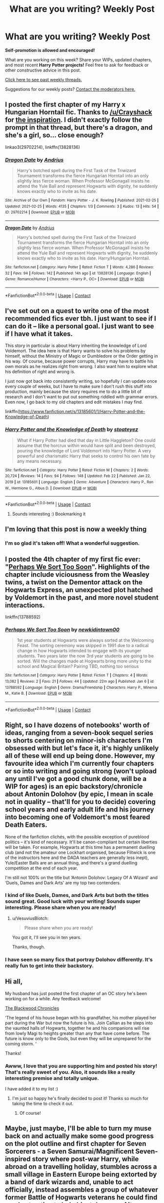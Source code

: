 #+TITLE: What are you writing? Weekly Post

* What are you writing? Weekly Post
:PROPERTIES:
:Author: the-phony-pony
:Score: 32
:DateUnix: 1614171613.0
:DateShort: 2021-Feb-24
:FlairText: Discussion
:END:
*Self-promotion is allowed and encouraged!*

What are you working on this week? Share your WIPs, updated chapters, and most recent *Harry Potter projects!* Feel free to ask for feedback or other constructive advice in this post.

[[https://www.reddit.com/r/HPfanfiction/search?q=flair%3AWeekly+Discussion&restrict_sr=on&sort=new&t=all][Click here to see past weekly threads.]]

Suggestions for our weekly posts? [[https://www.reddit.com/message/compose?to=%2Fr%2FHPfanfiction&subject=Weekly+Thread][Contact the moderators here.]]


** I posted the first chapter of my Harry x Hungarian Horntail fic. Thanks to [[/u/Crayshack]] for [[https://www.reddit.com/r/HPfanfiction/comments/lf8jqd/the_notso_imaginary_girlfriend/gmlj2i2/][the inspiration]]. I didn't exactly follow the prompt in that thread, but there's a dragon, and she's a girl, so... close enough?

linkao3(29702214), linkffn(13828136)
:PROPERTIES:
:Author: deirox
:Score: 8
:DateUnix: 1614339193.0
:DateShort: 2021-Feb-26
:END:

*** [[https://archiveofourown.org/works/29702214][*/Dragon Date/*]] by [[https://www.archiveofourown.org/users/Andrius/pseuds/Andrius][/Andrius/]]

#+begin_quote
  Harry's botched spell during the First Task of the Triwizard Tournament transforms the fierce Hungarian Horntail into an only slightly less fierce woman. When Professor McGonagall insists he attend the Yule Ball and represent Hogwarts with dignity, he suddenly knows exactly who to invite as his date.
#+end_quote

^{/Site/:} ^{Archive} ^{of} ^{Our} ^{Own} ^{*|*} ^{/Fandom/:} ^{Harry} ^{Potter} ^{-} ^{J.} ^{K.} ^{Rowling} ^{*|*} ^{/Published/:} ^{2021-02-25} ^{*|*} ^{/Updated/:} ^{2021-02-25} ^{*|*} ^{/Words/:} ^{4135} ^{*|*} ^{/Chapters/:} ^{1/3} ^{*|*} ^{/Comments/:} ^{3} ^{*|*} ^{/Kudos/:} ^{13} ^{*|*} ^{/Hits/:} ^{54} ^{*|*} ^{/ID/:} ^{29702214} ^{*|*} ^{/Download/:} ^{[[https://archiveofourown.org/downloads/29702214/Dragon%20Date.epub?updated_at=1614336861][EPUB]]} ^{or} ^{[[https://archiveofourown.org/downloads/29702214/Dragon%20Date.mobi?updated_at=1614336861][MOBI]]}

--------------

[[https://www.fanfiction.net/s/13828136/1/][*/Dragon Date/*]] by [[https://www.fanfiction.net/u/829951/Andrius][/Andrius/]]

#+begin_quote
  Harry's botched spell during the First Task of the Triwizard Tournament transforms the fierce Hungarian Horntail into an only slightly less fierce woman. When Professor McGonagall insists he attend the Yule Ball and represent Hogwarts with dignity, he suddenly knows exactly who to invite as his date. Harry/Hungarian Horntail.
#+end_quote

^{/Site/:} ^{fanfiction.net} ^{*|*} ^{/Category/:} ^{Harry} ^{Potter} ^{*|*} ^{/Rated/:} ^{Fiction} ^{T} ^{*|*} ^{/Words/:} ^{4,286} ^{*|*} ^{/Reviews/:} ^{32} ^{*|*} ^{/Favs/:} ^{94} ^{*|*} ^{/Follows/:} ^{142} ^{*|*} ^{/Published/:} ^{14h} ^{ago} ^{*|*} ^{/id/:} ^{13828136} ^{*|*} ^{/Language/:} ^{English} ^{*|*} ^{/Genre/:} ^{Romance/Humor} ^{*|*} ^{/Characters/:} ^{<Harry} ^{P.,} ^{OC>} ^{*|*} ^{/Download/:} ^{[[http://www.ff2ebook.com/old/ffn-bot/index.php?id=13828136&source=ff&filetype=epub][EPUB]]} ^{or} ^{[[http://www.ff2ebook.com/old/ffn-bot/index.php?id=13828136&source=ff&filetype=mobi][MOBI]]}

--------------

*FanfictionBot*^{2.0.0-beta} | [[https://github.com/FanfictionBot/reddit-ffn-bot/wiki/Usage][Usage]] | [[https://www.reddit.com/message/compose?to=tusing][Contact]]
:PROPERTIES:
:Author: FanfictionBot
:Score: 3
:DateUnix: 1614339214.0
:DateShort: 2021-Feb-26
:END:


** I've set out on a quest to write one of the most recommended fics ever tbh. I just want to see if I can do it -- like a personal goal. I just want to see if I have what it takes.

This story in particular is about Harry inheriting the knowledge of Lord Voldemort. The idea here is that Harry wants to solve his problems by himself, without the Ministry of Magic or Dumbledore or the Order getting in his way. Of course, because power corrupts, Harry may have to battle his own morals as he realizes right from wrong. I also want him to explore what his definition of right and wrong is.

I just now got back into consistently writing, so hopefully I can update once every couple of weeks, but I have to make sure I don't rush this stuff into production, mainly because the story requires me to do a little bit of research and I don't want to put out something riddled with grammar errors. Even now, I go back to my old chapters and edit mistakes I may find.

linkffn([[https://www.fanfiction.net/s/13185601/1/Harry-Potter-and-the-Knowledge-of-Death]])
:PROPERTIES:
:Author: Stoateyez
:Score: 6
:DateUnix: 1614188364.0
:DateShort: 2021-Feb-24
:END:

*** [[https://www.fanfiction.net/s/13185601/1/][*/Harry Potter and the Knowledge of Death/*]] by [[https://www.fanfiction.net/u/2101936/stoateyez][/stoateyez/]]

#+begin_quote
  What if Harry Potter had died that day in Little Haggleton? One could assume that the horcrux within would have split and been destroyed, pouring the knowledge of Lord Voldemort into Harry Potter. A very powerful and charismatic Harry that seeks to control his own fate by any means necessary.
#+end_quote

^{/Site/:} ^{fanfiction.net} ^{*|*} ^{/Category/:} ^{Harry} ^{Potter} ^{*|*} ^{/Rated/:} ^{Fiction} ^{M} ^{*|*} ^{/Chapters/:} ^{2} ^{*|*} ^{/Words/:} ^{20,724} ^{*|*} ^{/Reviews/:} ^{14} ^{*|*} ^{/Favs/:} ^{94} ^{*|*} ^{/Follows/:} ^{148} ^{*|*} ^{/Updated/:} ^{Feb} ^{22} ^{*|*} ^{/Published/:} ^{Jan} ^{22,} ^{2019} ^{*|*} ^{/id/:} ^{13185601} ^{*|*} ^{/Language/:} ^{English} ^{*|*} ^{/Genre/:} ^{Adventure} ^{*|*} ^{/Characters/:} ^{Harry} ^{P.,} ^{Ron} ^{W.,} ^{Hermione} ^{G.,} ^{Albus} ^{D.} ^{*|*} ^{/Download/:} ^{[[http://www.ff2ebook.com/old/ffn-bot/index.php?id=13185601&source=ff&filetype=epub][EPUB]]} ^{or} ^{[[http://www.ff2ebook.com/old/ffn-bot/index.php?id=13185601&source=ff&filetype=mobi][MOBI]]}

--------------

*FanfictionBot*^{2.0.0-beta} | [[https://github.com/FanfictionBot/reddit-ffn-bot/wiki/Usage][Usage]] | [[https://www.reddit.com/message/compose?to=tusing][Contact]]
:PROPERTIES:
:Author: FanfictionBot
:Score: 3
:DateUnix: 1614188383.0
:DateShort: 2021-Feb-24
:END:

**** Sounds interesting :) Bookmarking it
:PROPERTIES:
:Author: bisione
:Score: 1
:DateUnix: 1614345375.0
:DateShort: 2021-Feb-26
:END:


** I'm loving that this post is now a weekly thing
:PROPERTIES:
:Author: nock_out_
:Score: 6
:DateUnix: 1614194813.0
:DateShort: 2021-Feb-24
:END:

*** I'm so glad it's taken off! What a wonderful suggestion.
:PROPERTIES:
:Author: the-phony-pony
:Score: 4
:DateUnix: 1614197484.0
:DateShort: 2021-Feb-24
:END:


** I posted the 4th chapter of my first fic ever: "[[https://www.fanfiction.net/s/13788592/1/Perhaps-We-Sort-Too-Soon][Perhaps We Sort Too Soon]]". Highlights of the chapter include viciousness from the Weasley twins, a twist on the Dementor attack on the Hogwarts Express, an unexpected plot hatched by Voldemort in the past, and more novel student interactions.

linkffn(13788592)
:PROPERTIES:
:Author: A2groundhog
:Score: 4
:DateUnix: 1614280088.0
:DateShort: 2021-Feb-25
:END:

*** [[https://www.fanfiction.net/s/13788592/1/][*/Perhaps We Sort Too Soon/*]] by [[https://www.fanfiction.net/u/14109076/newkidintown00][/newkidintown00/]]

#+begin_quote
  1st year students at Hogwarts were always sorted at the Welcoming Feast. The sorting ceremony was skipped in 1991 due to a radical change in how Hogwarts intended to engage with its younger students. Two years later the now 3rd year students are going to be sorted. Will the changes made at Hogwarts bring more unity to the school and Magical Britain? Pairing TBD, nothing too serious
#+end_quote

^{/Site/:} ^{fanfiction.net} ^{*|*} ^{/Category/:} ^{Harry} ^{Potter} ^{*|*} ^{/Rated/:} ^{Fiction} ^{T} ^{*|*} ^{/Chapters/:} ^{4} ^{*|*} ^{/Words/:} ^{13,082} ^{*|*} ^{/Reviews/:} ^{2} ^{*|*} ^{/Favs/:} ^{21} ^{*|*} ^{/Follows/:} ^{44} ^{*|*} ^{/Updated/:} ^{22m} ^{ago} ^{*|*} ^{/Published/:} ^{Jan} ^{6} ^{*|*} ^{/id/:} ^{13788592} ^{*|*} ^{/Language/:} ^{English} ^{*|*} ^{/Genre/:} ^{Drama/Friendship} ^{*|*} ^{/Characters/:} ^{Harry} ^{P.,} ^{Minerva} ^{M.,} ^{Katie} ^{B.} ^{*|*} ^{/Download/:} ^{[[http://www.ff2ebook.com/old/ffn-bot/index.php?id=13788592&source=ff&filetype=epub][EPUB]]} ^{or} ^{[[http://www.ff2ebook.com/old/ffn-bot/index.php?id=13788592&source=ff&filetype=mobi][MOBI]]}

--------------

*FanfictionBot*^{2.0.0-beta} | [[https://github.com/FanfictionBot/reddit-ffn-bot/wiki/Usage][Usage]] | [[https://www.reddit.com/message/compose?to=tusing][Contact]]
:PROPERTIES:
:Author: FanfictionBot
:Score: 1
:DateUnix: 1614280108.0
:DateShort: 2021-Feb-25
:END:


** Right, so I have dozens of notebooks' worth of ideas, ranging from a seven-book sequel series to shorts centering on minor-ish characters I'm obsessed with but let's face it, it's highly unlikely all of these will end up being done. However, my favourite idea which I'm currently four chapters or so into writing and going strong (won't upload any until I've got a good chunk done, will be a WIP for ages) is an epic backstory/chronicle about Antonin Dolohov (by epic, I mean in scale not in quality -- that'll for you to decide) covering school years and early adult life and his journey into becoming one of Voldemort's most feared Death Eaters.

None of the fanfiction clichés, with the possible exception of pureblood politics -- it's kind of necessary. It'll be canon-compliant but certain liberties will be taken. For example, Hogwarts at this time has a permanent duelling club (and not the amateur one Lockhart organised, because Flitwick is one of the instructors here and the DADA teachers are generally less inept), Yule/Easter Balls are an annual thing, and there's a grand duelling competition at the end of each year.

I'm still not 100% on the title but ‘Antonin Dolohov: Legacy Of A Wizard' and ‘Duels, Dames and Dark Arts' are my top two contenders.
:PROPERTIES:
:Author: VesuviusBlotch
:Score: 6
:DateUnix: 1614172858.0
:DateShort: 2021-Feb-24
:END:

*** I kind of like Duels, Dames, and Dark Arts but both the titles sound great. Good luck with your writing! Sounds super interesting. Please share when you are ready!
:PROPERTIES:
:Author: Consistent_Squash
:Score: 4
:DateUnix: 1614178478.0
:DateShort: 2021-Feb-24
:END:

**** u/VesuviusBlotch:
#+begin_quote
  Please share when you are ready!
#+end_quote

You got it, I'll see you in ten years.

Thanks, though.
:PROPERTIES:
:Author: VesuviusBlotch
:Score: 6
:DateUnix: 1614181045.0
:DateShort: 2021-Feb-24
:END:


*** I have seen so many fics that portray Dolohov differently. It's really fun to get into their backstory.
:PROPERTIES:
:Author: the-phony-pony
:Score: 2
:DateUnix: 1614186817.0
:DateShort: 2021-Feb-24
:END:


** Hi all,

My husband has just posted the first chapter of an OC story he's been working on for a while. Any feedback welcome!

[[https://www.fanfiction.net/s/13829001/][The Blackwood Chronicles]]

‘The legend of his house began with his grandfather, his mother played her part during the War but now the future is his. Join Callian as he steps into the vaunted halls of Hogwarts, together he and his companions will rise from lowly Magi to heights greater than any that have come before. The future is know only to the Gods, but even they will be unprepared for the coming storm. ‘

Thanks!
:PROPERTIES:
:Author: rycbar-11
:Score: 3
:DateUnix: 1614428380.0
:DateShort: 2021-Feb-27
:END:

*** Awww, I love that you are supporting him and posted his story! That's really sweet of you. Also, it sounds like a really interesting premise and totally unique.

I have added it to my list :)
:PROPERTIES:
:Author: nock_out_
:Score: 2
:DateUnix: 1614480025.0
:DateShort: 2021-Feb-28
:END:

**** I'm just so happy he's finally decided to post it! Thanks so much for taking the time to check it out.
:PROPERTIES:
:Author: rycbar-11
:Score: 2
:DateUnix: 1614489567.0
:DateShort: 2021-Feb-28
:END:

***** Of course!
:PROPERTIES:
:Author: nock_out_
:Score: 2
:DateUnix: 1614491408.0
:DateShort: 2021-Feb-28
:END:


** Maybe, just maybe, I'll be able to turn my muse back on and actually make some good progress on the plot outline and first chapter for Seven Sorcerers - a Seven Samurai/Magnificent Seven-inspired story where post-war Harry, while abroad on a travelling holiday, stumbles across a small village in Eastern Europe being extorted by a band of dark wizards and, unable to act officially, instead assembles a group of whatever former Battle of Hogwarts veterans he could find on short notice to help him take care of it unofficially.
:PROPERTIES:
:Author: RumbleintheDumbles
:Score: 5
:DateUnix: 1614288626.0
:DateShort: 2021-Feb-26
:END:

*** This sounds great! I hope you can turn your muse back on!
:PROPERTIES:
:Author: Consistent_Squash
:Score: 2
:DateUnix: 1614298754.0
:DateShort: 2021-Feb-26
:END:


** Working on a crossover between HP and Cells at work set in fifth year. Currently on Chapter 6. I keep getting distracted while writing this, so I am also writing a trial scene that will happen in a later chapter.

Also because this fic is about enlarged humanoid cells, I have to think of many things from a biology perspective as well as the cells' perspectives. So I have some random questions.

How does Harry's horcrux work in relation to cell function?

How do phoenix tears heal?

How would magic work to keep Harry alive? If we assume that Harry's magic kept him alive when he was more likely to die? (I think there was a point in time where he was heavily malnourished.)
:PROPERTIES:
:Author: mysteryrouge
:Score: 3
:DateUnix: 1614393498.0
:DateShort: 2021-Feb-27
:END:

*** This sounds like such an interesting take. And based on the questions you're asking its more of a Cells At Work perspective than actual Harry Potter which is a nice change. I look forward to reading it when you publish it!
:PROPERTIES:
:Author: NitwitNobody
:Score: 2
:DateUnix: 1614498295.0
:DateShort: 2021-Feb-28
:END:


** So I finished editing A World Without Secrecy this week and put the final part up on fanfiction.net. It's a big AU that sets the stage for a Harry adventure in the same AU, so I'd love to get some feedback on the world and setting. At 20ish thousand words, it's a quick moving threeshot that follows him for Portugal to the heart of africa, and is inspired by Conrad's famous story.

The story follows a British Wizard, who is closer to a known canon character, than his name suggests in this AU. He is in the British Military during the war against Grindlewald and has been sent to check in on a wizarding commander by the name of Prewett who has stopped checking in.

Prewett was on an expedition to the source of the Nile, a magically potent place, to retrace the steps of Grindelwald and discover if it is where Grindelwald invented the particular magic he is using to devastating effect in the war: what we know as the unforgivable Imperius.

linkffn(13770425)
:PROPERTIES:
:Author: nycrolB
:Score: 3
:DateUnix: 1614383780.0
:DateShort: 2021-Feb-27
:END:

*** Not sure why it didn't work.

[[https://m.fanfiction.net/s/13770425/1/A-World-Without-Secrets]]
:PROPERTIES:
:Author: nycrolB
:Score: 1
:DateUnix: 1614403785.0
:DateShort: 2021-Feb-27
:END:


** The fic I've been working on is basically just wish-fulfillment for me because I always hated the way OOTP went down so I'm re-writing it (I plan to write 6th and 7th-year sequels as well). I added more magical theory, more Sirius, and Harry being awesome while also acknowledging that he has some problems.

linkao3([[https://archiveofourown.org/works/28637559][28637559]])
:PROPERTIES:
:Author: LunaLoveGreat33
:Score: 3
:DateUnix: 1614375236.0
:DateShort: 2021-Feb-27
:END:

*** [[https://archiveofourown.org/works/28637559][*/What We Cling To/*]] by [[https://www.archiveofourown.org/users/JellyShark/pseuds/JellyShark][/JellyShark/]]

#+begin_quote
  Harry's 4th year at Hogwarts ended in tragedy. Now, as he faces a world darkened by Voldemort's return, he must cling to those he loves more than ever. Struggling with his guilt, Harry resolves to work harder so that he can protect others from Cedric's fate. Follow a slightly sadder Harry through a different fifth year at Hogwarts as he deals with an evil pink-clad professor, a mysterious connection to Voldemort, and the very real trauma of his past.
#+end_quote

^{/Site/:} ^{Archive} ^{of} ^{Our} ^{Own} ^{*|*} ^{/Fandom/:} ^{Harry} ^{Potter} ^{-} ^{J.} ^{K.} ^{Rowling} ^{*|*} ^{/Published/:} ^{2021-01-08} ^{*|*} ^{/Updated/:} ^{2021-02-23} ^{*|*} ^{/Words/:} ^{86281} ^{*|*} ^{/Chapters/:} ^{26/?} ^{*|*} ^{/Comments/:} ^{135} ^{*|*} ^{/Kudos/:} ^{251} ^{*|*} ^{/Bookmarks/:} ^{69} ^{*|*} ^{/Hits/:} ^{4322} ^{*|*} ^{/ID/:} ^{28637559} ^{*|*} ^{/Download/:} ^{[[https://archiveofourown.org/downloads/28637559/What%20We%20Cling%20To.epub?updated_at=1614130196][EPUB]]} ^{or} ^{[[https://archiveofourown.org/downloads/28637559/What%20We%20Cling%20To.mobi?updated_at=1614130196][MOBI]]}

--------------

*FanfictionBot*^{2.0.0-beta} | [[https://github.com/FanfictionBot/reddit-ffn-bot/wiki/Usage][Usage]] | [[https://www.reddit.com/message/compose?to=tusing][Contact]]
:PROPERTIES:
:Author: FanfictionBot
:Score: 1
:DateUnix: 1614375259.0
:DateShort: 2021-Feb-27
:END:


** I keep getting random plot ideas (most for Harry/Daphne because for some reason my muse is on that ship very strongly for the moment) and one that's not going away until I write it is a post-war fic inspired by Pixar's Inside Out and more strongly the YouTube series Sander's Sides.

The main idea is Harry is an Auror and Daphne is an Unspeakable. Either they're both called in because a mysterious magical object was found in possession by people arrested by the Aurors so Dept of Mysteries were called in; or Harry gets assigned to bodyguard duty or something because of an accident with the McGuffin. Said McGuffin somehow splits people into fragments of their own personalities, Daphne got hit with it, and they have to find a way to put the different fragments of her back together again.

By fragments, I mean basically split into different versions of themselves based on a different aspects of their personality; ones I've been thinking of for Daphne being Happiness, Logic, Anger, Anxiety/Fear, Desires/Creativity (?), Deception/Selfishness, and Inner Child. Seven of them because seven is a magically powerful number.

I get the weirdest plot ideas sometimes. Possible Title: All The Kings Horses And All the King's Men (or just one or the other). I got a bit of the first chapter done, and a sequence with Astoria that would be happening in another chapter.
:PROPERTIES:
:Author: Wake_The_Dragon
:Score: 4
:DateUnix: 1614184502.0
:DateShort: 2021-Feb-24
:END:

*** that sounds really interesting and I would definitely try it if it was written.
:PROPERTIES:
:Author: NinjaFalcon412
:Score: 2
:DateUnix: 1614206777.0
:DateShort: 2021-Feb-25
:END:

**** Thank you! The concept has been persistent enough that the first chapter should be finished sooner rather than later.
:PROPERTIES:
:Author: Wake_The_Dragon
:Score: 2
:DateUnix: 1614213793.0
:DateShort: 2021-Feb-25
:END:

***** Yeah def let us know whenever you post it
:PROPERTIES:
:Author: nock_out_
:Score: 1
:DateUnix: 1614223359.0
:DateShort: 2021-Feb-25
:END:


** I've been working on a fic for a while, but I've made minimal progress because I'm not sure what the main plot is going to be and I don't really want to write scenes with no end goal in mind.

The things I do know I want to include are:

- The main character will be a metamorphmagus fem!Harry

- Fem!Harry's grandparents will be Dorea and Charlus

- Fem!Harry will be raised by Dorea's sister Cassiopeia. Fem!Harry grows up as Miranda Black, considers Cassiopeia to be her mother and Cynthia Potter (her original name) to be a separate person/her alter ego. Cassiopeia renamed her Miranda Black in order to protect her from death eaters.

- Cassiopeia used to be a blood puriest until she got to know Lily (who in this AU is her niece-in-law) and realized that muggleborns can be quite talented mages (she still is not fond of muggles, however)

- Cassiopeia has also come to the realization that the Black's obsession with blood purity has drastically decreased the number of people in the Black family very few members are not dead, disinherited, or in azkaban. As a result Cassiopeia, Andromeda, and Narcissa are all pushing the remaining Black family (particularly the new generation) to be better people.

- Bellatrix in this AU will have never married and will have turned against Voldemort after she learns that Regulus is dead she thinks he was killed by Voldemort for trying to leave the death eaters (like what Sirius thinks happened in canon.) After the war she is sort of pressured/forced to go to therapy for years before eventually teaching dueling at Hogwarts.

As you can see, I have a lot of ideas for this fic, but I don't want to really write more than a few scenes until I have an over arching plot and outline, both of which are giving me trouble.
:PROPERTIES:
:Author: TheCowofAllTime
:Score: 3
:DateUnix: 1614310169.0
:DateShort: 2021-Feb-26
:END:

*** It depends which way you want to go. You already have a solid foundation, you know who your characters are and you know what changes their minds. At this point, you need to work on the exact character of fem! Harry and his guardian. If you want Harry to be similar to the canon, you just need to highlight some things that are decidedly masculine and totally belong to his character as a boy. Then you have to figure out what kind of relationship Cassiopeia and Miranda will have. From what I read you can see that they will be friendly and loving each other. I think it would be a good idea to decide whether Cynthia will be raised in the traditions of the Black family or completely differently.

If its character is completely different from that of Canon! Harry, you have to substitute the events that caused it. Example: Harry, in the books, shrinks at anything reminiscent of murder and deeply hates everything that Voldemort and his followers represent. If you want here that Cynthia wasn't above the murder, and Tom even admired a little for creating such an association, you need to find the point where she started to think so. This could be her guardian's overheard conversation with someone else, a discussion at school, or just a conversation with a cousin / friend.

The plot ... it depends where you want to lead the story. This could be the story of Tomarry where Voldemort sees Miranda's potential and she is inspired by her teacher / political enemy or whatever you want it to be. It might as well be a novel, not about the relationship of the two, but about Cynthia's life, her adventures, suffering, making friends and rising to the heights.

It can also be something completely different, let your imagination absorb you and guide you. Spend some free time thinking about it, and you have a pretty good story as long as it's well written.
:PROPERTIES:
:Author: kosondroom
:Score: 3
:DateUnix: 1614451829.0
:DateShort: 2021-Feb-27
:END:


*** Sounds interesting, good luck with writing it. Ideas for the plot I'd just say maybe focus more on the characters themselves as that seems what the idea is more suited to and sort of see how you can make the plot run from there.
:PROPERTIES:
:Author: GreenGoblin121
:Score: 2
:DateUnix: 1614385569.0
:DateShort: 2021-Feb-27
:END:


** I'm writing a chosen one Hermione fic

[[https://archiveofourown.org/works/29213253/chapters/71728695][Forgotten, but not gone]]

And there's my death eater Andromeda fic, where she's the spy instead of Snape. There's a duel scene on the chapter I'm writing and I'm stuck on it.

link:[[https://archiveofourown.org/works/28853364/chapters/70775709][Redemption]]
:PROPERTIES:
:Author: ZealousidealGap9478
:Score: 3
:DateUnix: 1614226947.0
:DateShort: 2021-Feb-25
:END:

*** Why are you stuck?
:PROPERTIES:
:Author: watchesbirdies
:Score: 1
:DateUnix: 1614279533.0
:DateShort: 2021-Feb-25
:END:


** Still working on book 4 of my female Slytherin Harry series. It seems like it's been forever but it's really only been two months. I'm at 120k and 15 chapters in, with 10 more chapters to go.

I'm not sure how I feel about the longer chapters. I was writing 5-6k chapters (for books 1-3) and they seemed reasonable, but this book has been 8-9k chapters which feel a bit unwieldy. It's definitely too late to change them for this book, but I'm not sure how I'm going to do book 5 yet.

Here's the first one in the series if anyone is interested:

Linkao3(Swiftly Falling Snow)
:PROPERTIES:
:Author: Welfycat
:Score: 3
:DateUnix: 1614205091.0
:DateShort: 2021-Feb-25
:END:

*** You wrote 120k in two months? That is crazy! I'm impressed.

Also, your story series sounds really interesting. I'm going to bookmark it.
:PROPERTIES:
:Author: nock_out_
:Score: 3
:DateUnix: 1614209070.0
:DateShort: 2021-Feb-25
:END:

**** Thank you!

I outline an entire story before I write, so I don't have to pause to figure out the plot. I was trained on doing NaNoWriMo for years so writing at least 50k a month is pretty natural to me now. I take breaks between stories though.

I hope you enjoy my series!
:PROPERTIES:
:Author: Welfycat
:Score: 5
:DateUnix: 1614209511.0
:DateShort: 2021-Feb-25
:END:

***** You are very dedicated! I may have just AO3 stalked you a bit and realized, too, that you've got a TON of fics finished. Well done. You've got a lot of really interesting ideas, too. I'm looking forward to reading your HP series.

Oh, hey, I did NaNoWriMo back in the day! It was so much fun. You're right. When you look at it that way, 50k per month . . . 120k isn't too much more, but still, damn.
:PROPERTIES:
:Author: nock_out_
:Score: 3
:DateUnix: 1614210360.0
:DateShort: 2021-Feb-25
:END:

****** Thank you so much!

NaNo is a lot of fun, I think it's very good training for getting words down on paper and getting that first draft out.
:PROPERTIES:
:Author: Welfycat
:Score: 3
:DateUnix: 1614216302.0
:DateShort: 2021-Feb-25
:END:

******* Oh, it so is. I need to get back into it. I haven't participated since like . . . oh god . . . 2012?
:PROPERTIES:
:Author: nock_out_
:Score: 3
:DateUnix: 1614218272.0
:DateShort: 2021-Feb-25
:END:


*** [[https://archiveofourown.org/works/25917352][*/Swiftly Falling Snow/*]] by [[https://www.archiveofourown.org/users/Welfycat/pseuds/Welfycat][/Welfycat/]]

#+begin_quote
  When Rachel Snow - the Girl-Who-Lived - is sorted into Slytherin House her life changes for the better. She makes a friend, and then another, and slowly gets used to the idea of magic. One small problem. She hasn't spoken in three years and waving her wand around does nothing. Her Head of House, Professor Snape, seems determined that she will speak again and learn to cast magic. Rachel isn't so sure, but she's willing to try.
#+end_quote

^{/Site/:} ^{Archive} ^{of} ^{Our} ^{Own} ^{*|*} ^{/Fandom/:} ^{Harry} ^{Potter} ^{-} ^{J.} ^{K.} ^{Rowling} ^{*|*} ^{/Published/:} ^{2020-08-15} ^{*|*} ^{/Completed/:} ^{2020-11-21} ^{*|*} ^{/Words/:} ^{81067} ^{*|*} ^{/Chapters/:} ^{15/15} ^{*|*} ^{/Comments/:} ^{194} ^{*|*} ^{/Kudos/:} ^{532} ^{*|*} ^{/Bookmarks/:} ^{111} ^{*|*} ^{/Hits/:} ^{13987} ^{*|*} ^{/ID/:} ^{25917352} ^{*|*} ^{/Download/:} ^{[[https://archiveofourown.org/downloads/25917352/Swiftly%20Falling%20Snow.epub?updated_at=1612233421][EPUB]]} ^{or} ^{[[https://archiveofourown.org/downloads/25917352/Swiftly%20Falling%20Snow.mobi?updated_at=1612233421][MOBI]]}

--------------

*FanfictionBot*^{2.0.0-beta} | [[https://github.com/FanfictionBot/reddit-ffn-bot/wiki/Usage][Usage]] | [[https://www.reddit.com/message/compose?to=tusing][Contact]]
:PROPERTIES:
:Author: FanfictionBot
:Score: 1
:DateUnix: 1614205109.0
:DateShort: 2021-Feb-25
:END:


** I'm finishing the final edits on the next chapter for my longfic.

Second year Fem!Harry gains the memories of Harry Potter just as he walks to his death in Deathly Hallows. Knowing that she's a Horcrux and sure that she is going to die, Mary Jane Potter tries to change the future to protect her friends. Features a Dumbledore with questionable motives. No bashing. No harems. No politics. Rated M for violence and strong language. Link is just for the first (completed) arc of the series.

[[https://archiveofourown.org/works/14324199/chapters/33053172]]
:PROPERTIES:
:Author: MaryJane87
:Score: 3
:DateUnix: 1614183213.0
:DateShort: 2021-Feb-24
:END:


** I just published my second chapter, I've been working on it for weeks (with my co-author) and decided it chapter was ready to publish!

[[https://www.quotev.com/story/13545787/Purpose][Purpose]]

A story about a girl who can change fate, and change the story.
:PROPERTIES:
:Author: BLINK_3427
:Score: 2
:DateUnix: 1614361983.0
:DateShort: 2021-Feb-26
:END:


** Hello,

I just published Chapter 7 of my story, 'The Purpose of Wings.' I'm currently editing Chapter 8 and I'm very excited to get it out. It was one of the first chapters I wrote all the way back in November when I first started. The story revolves around a married Harry and Fleur after the war raising their two children. I enjoy writing domestic, mature love and the story also tackles 'creaturist' ideology in later chapters. Now to stick the landing!

[[https://www.fanfiction.net/s/13745570/1/The-Purpose-of-Wings]]
:PROPERTIES:
:Author: Charlennette
:Score: 2
:DateUnix: 1614287236.0
:DateShort: 2021-Feb-26
:END:


** I published chapters one and two (of fourteen) of The Fountain of Few Fortunes today

^ ^ [[https://www.fanfiction.net/s/13827975/1/The-Fountain-of-Few-Fortunes]] it's just what it says in the summary :P
:PROPERTIES:
:Author: BRoccoli20
:Score: 2
:DateUnix: 1614278559.0
:DateShort: 2021-Feb-25
:END:


** First attempt at a fanfic but got an idea I couldn't get out of my head in which an angry and depressed Draco meets a muggle barman who introduces him to heavy metal and drugs. He goes missing for 6 years until Hermione finds him living in south London when she goes to buy a bicycle with her cousin.

It seems to have been inspired by a pandemic induced early mid-life crisis which has involved me listening to a lot of the music I listened to as a teenager while dreaming of the pub.
:PROPERTIES:
:Author: string_pudding
:Score: 5
:DateUnix: 1614180904.0
:DateShort: 2021-Feb-24
:END:

*** I would totally read this
:PROPERTIES:
:Author: nock_out_
:Score: 3
:DateUnix: 1614223408.0
:DateShort: 2021-Feb-25
:END:


*** Ooo that sounds good
:PROPERTIES:
:Author: ghost_queen21
:Score: 3
:DateUnix: 1614216314.0
:DateShort: 2021-Feb-25
:END:


*** that sounds....excellent
:PROPERTIES:
:Author: Brilliant_Sea
:Score: 2
:DateUnix: 1614447990.0
:DateShort: 2021-Feb-27
:END:


*** I'd read it.
:PROPERTIES:
:Author: Wake_The_Dragon
:Score: 3
:DateUnix: 1614181663.0
:DateShort: 2021-Feb-24
:END:


** linkffn(A Champion of The Light)

Still trying to work on the next chapter. I've gotten some dine this week, but it's slow going 😵
:PROPERTIES:
:Author: IceReddit87
:Score: 2
:DateUnix: 1614212453.0
:DateShort: 2021-Feb-25
:END:

*** [[https://www.fanfiction.net/s/13527720/1/][*/A Champion of The Light/*]] by [[https://www.fanfiction.net/u/9928831/icelandic-lad][/icelandic lad/]]

#+begin_quote
  A month after Dumbledore's death, Harry is depressed and wallowing in grief at Privet Drive. One night, shortly before his seventeenth birthday, Fawkes appears in his room, and whisks him away to a hidden stronghold. There, our hero meets the spirit of Godric Gryffindor, who takes Harry as his apprentice. Harry/Multi. Powerful, not godlike. Intelligent Harry. Ch 2 is NOT missing.
#+end_quote

^{/Site/:} ^{fanfiction.net} ^{*|*} ^{/Category/:} ^{Harry} ^{Potter} ^{*|*} ^{/Rated/:} ^{Fiction} ^{M} ^{*|*} ^{/Chapters/:} ^{17} ^{*|*} ^{/Words/:} ^{260,801} ^{*|*} ^{/Reviews/:} ^{181} ^{*|*} ^{/Favs/:} ^{930} ^{*|*} ^{/Follows/:} ^{1,260} ^{*|*} ^{/Updated/:} ^{Oct} ^{7,} ^{2020} ^{*|*} ^{/Published/:} ^{Mar} ^{21,} ^{2020} ^{*|*} ^{/id/:} ^{13527720} ^{*|*} ^{/Language/:} ^{English} ^{*|*} ^{/Genre/:} ^{Adventure/Fantasy} ^{*|*} ^{/Characters/:} ^{Harry} ^{P.,} ^{Bellatrix} ^{L.,} ^{Narcissa} ^{M.,} ^{Andromeda} ^{T.} ^{*|*} ^{/Download/:} ^{[[http://www.ff2ebook.com/old/ffn-bot/index.php?id=13527720&source=ff&filetype=epub][EPUB]]} ^{or} ^{[[http://www.ff2ebook.com/old/ffn-bot/index.php?id=13527720&source=ff&filetype=mobi][MOBI]]}

--------------

*FanfictionBot*^{2.0.0-beta} | [[https://github.com/FanfictionBot/reddit-ffn-bot/wiki/Usage][Usage]] | [[https://www.reddit.com/message/compose?to=tusing][Contact]]
:PROPERTIES:
:Author: FanfictionBot
:Score: 3
:DateUnix: 1614212475.0
:DateShort: 2021-Feb-25
:END:


** Hate the Cursed Child?

Ever wondered why Harry is not behaving like himself in it? or why we barely see him or the original trio at all? Why Cedric Diggory ever becomes a Death Eater? What's the deal with Voldemort having kids? And what's with all the time travel, didn't JK Rowling specifically say she smashed all of the Time-Turners in OP to get rid of this plot device?

*What if we could make the Cursed Child better? What if we could make it fit better within the Harry Potter series?*

I'm working on my own "fix" of the Cursed Child story with my own (upcoming) series of books (Harry Potter and The Lost Child is the first of five):

[[https://www.fanfiction.net/s/13823288/1/Harry-Potter-and-The-Lost-Child]]

General summary: no Delphi, VERY canon adherent, the plot draws a little from the Cursed Child but improves upon it (at least in my opinion), and NO BLEEDING TIME TRAVEL.

*CHAPTER 7 IS OUT NOW!*

Let me know what you guys think!
:PROPERTIES:
:Author: Pvandermeer_409
:Score: 5
:DateUnix: 1614356712.0
:DateShort: 2021-Feb-26
:END:


** I somehow managed to post two chapters of my fic last week, even with the sporadic power outages (thanks, Texas), and now I'm working on the next part. At least I have power, water, and a stocked refrigerator again. It really is the simple things in life.

I knew my fic was going to be heavily plot driven (it's basically a thriller/action story) when I outlined it last year, and there were a lot of complex parts that were always out there on the horizon like, oh, yeah, psh, if I stay with this I'm sureeeee I'll be able to write this shit when the time comes. Well, the time has come lol. And I think I'm actually pulling it off?\\
IDK I'm really into this feeling of having accomplished something and having a coherent story to look back through!

If anyone wants to check out a between the wars, canon compliant, Auror murder mystery thriller based off my sudden thought of, hey, what if apparition was a little more . . . weaponized? have at it. Also, Charlie. And dragons.

[[https://archiveofourown.org/works/22355734/chapters/53407501]]
:PROPERTIES:
:Author: nock_out_
:Score: 2
:DateUnix: 1614195666.0
:DateShort: 2021-Feb-24
:END:

*** Oh this sound intriguing and I love Charlie (and dragons). I'm going to have to add this to my list.
:PROPERTIES:
:Author: Wake_The_Dragon
:Score: 3
:DateUnix: 1614196189.0
:DateShort: 2021-Feb-24
:END:

**** Nice, thanks! Let me know what you think lol.
:PROPERTIES:
:Author: nock_out_
:Score: 2
:DateUnix: 1614196841.0
:DateShort: 2021-Feb-24
:END:

***** I'm enjoying it so far! Chapter 10 is my favorite so far; the creepiness was well done.
:PROPERTIES:
:Author: Wake_The_Dragon
:Score: 2
:DateUnix: 1614371493.0
:DateShort: 2021-Feb-27
:END:

****** Yay! I am glad you like it! Aww, thanks. That chapter was definitely creepy. I had more fun than I should have writing from inside Crouch's imperius'd mind.

Also, your user name is perfection.
:PROPERTIES:
:Author: nock_out_
:Score: 1
:DateUnix: 1614372005.0
:DateShort: 2021-Feb-27
:END:


** Currently finishing up a fic I started last year when the pandemic first kicked off - magic is public knowledge, and young Leticia Lunetti is thrust into the world of magic after thinking she was a Muggle for 12 years.

Honestly I'm just throwing together some random things, exploring different writing beats and having fun with it. It's nearly 80k words now!\\
[[https://www.fanfiction.net/s/13539331/1/Leticia-Lunetti-and-the-Burning-Egg]]
:PROPERTIES:
:Author: RokuNervantho
:Score: 2
:DateUnix: 1614195545.0
:DateShort: 2021-Feb-24
:END:

*** Oooo, I like this concept! I will save the link.
:PROPERTIES:
:Author: nock_out_
:Score: 1
:DateUnix: 1614195875.0
:DateShort: 2021-Feb-24
:END:


** [deleted]
:PROPERTIES:
:Score: 1
:DateUnix: 1614485932.0
:DateShort: 2021-Feb-28
:END:

*** [[https://archiveofourown.org/works/18591952][*/Way Down We Go/*]] by [[https://www.archiveofourown.org/users/xiaq/pseuds/xiaq][/xiaq/]]

#+begin_quote
  The war was over.Or at least that's what the papers said.They'd been saying it, for months, as if people needed reminding.Maybe they did. ***In which Harry and Draco both run away from their pasts and conveniently choose to hide in the same tiny American town. It's super.
#+end_quote

^{/Site/:} ^{Archive} ^{of} ^{Our} ^{Own} ^{*|*} ^{/Fandom/:} ^{Harry} ^{Potter} ^{-} ^{J.} ^{K.} ^{Rowling} ^{*|*} ^{/Published/:} ^{2019-04-25} ^{*|*} ^{/Completed/:} ^{2021-02-01} ^{*|*} ^{/Words/:} ^{109767} ^{*|*} ^{/Chapters/:} ^{29/29} ^{*|*} ^{/Comments/:} ^{2364} ^{*|*} ^{/Kudos/:} ^{3668} ^{*|*} ^{/Bookmarks/:} ^{992} ^{*|*} ^{/Hits/:} ^{78010} ^{*|*} ^{/ID/:} ^{18591952} ^{*|*} ^{/Download/:} ^{[[https://archiveofourown.org/downloads/18591952/Way%20Down%20We%20Go.epub?updated_at=1613878200][EPUB]]} ^{or} ^{[[https://archiveofourown.org/downloads/18591952/Way%20Down%20We%20Go.mobi?updated_at=1613878200][MOBI]]}

--------------

[[https://archiveofourown.org/works/19891189][*/Liebestraum/*]] by [[https://www.archiveofourown.org/users/lunchbucket/pseuds/lunchbucket][/lunchbucket/]]

#+begin_quote
  “Do you still have a lot of friends in the area, then?”“None,” Remus answered simply, which felt much easier than explaining at the level of detail that the question actually deserved.
#+end_quote

^{/Site/:} ^{Archive} ^{of} ^{Our} ^{Own} ^{*|*} ^{/Fandom/:} ^{Harry} ^{Potter} ^{-} ^{J.} ^{K.} ^{Rowling} ^{*|*} ^{/Published/:} ^{2019-07-21} ^{*|*} ^{/Completed/:} ^{2019-09-28} ^{*|*} ^{/Words/:} ^{101369} ^{*|*} ^{/Chapters/:} ^{15/15} ^{*|*} ^{/Comments/:} ^{463} ^{*|*} ^{/Kudos/:} ^{1057} ^{*|*} ^{/Bookmarks/:} ^{431} ^{*|*} ^{/Hits/:} ^{20702} ^{*|*} ^{/ID/:} ^{19891189} ^{*|*} ^{/Download/:} ^{[[https://archiveofourown.org/downloads/19891189/Liebestraum.epub?updated_at=1613415667][EPUB]]} ^{or} ^{[[https://archiveofourown.org/downloads/19891189/Liebestraum.mobi?updated_at=1613415667][MOBI]]}

--------------

*FanfictionBot*^{2.0.0-beta} | [[https://github.com/FanfictionBot/reddit-ffn-bot/wiki/Usage][Usage]] | [[https://www.reddit.com/message/compose?to=tusing][Contact]]
:PROPERTIES:
:Author: FanfictionBot
:Score: 2
:DateUnix: 1614485961.0
:DateShort: 2021-Feb-28
:END:


** I've just posted the 4th chapter of my Hermione/Snape fic /Heartstring./ It's shaping up to be a long one and I'm trying to post weekly chapters.

If you like slow burn romance, espionage, dragons, and original wizarding nations - this may be the fic for you! As you all know -- feedback is love.

linkao3(27030109)
:PROPERTIES:
:Author: spinningfarts
:Score: 4
:DateUnix: 1614450211.0
:DateShort: 2021-Feb-27
:END:

*** [[https://archiveofourown.org/works/27030109][*/Heartstring/*]] by [[https://www.archiveofourown.org/users/egretudo/pseuds/egretudo][/egretudo/]]

#+begin_quote
  AU. Post-War. Snape Lives. Hermione has PTSD. A war-damaged Hermione who wants nothing more than a peaceful, quiet life is unwillingly drafted into service as a Ministry spy against a new potential threat. The closed, insular nation of Rusitania, mythical home to the ancient dragonlords, appears ready to engage with the modern wizarding world again, but to what end? New to the game of espionage, Hermione has a lot to learn from her reluctant handler Severus Snape. Together they work to infiltrate their enemy's secrets while learning to cope with the horrors they have been subjected to in order to protect others. A Hermione Granger/Severus Snape romance.
#+end_quote

^{/Site/:} ^{Archive} ^{of} ^{Our} ^{Own} ^{*|*} ^{/Fandom/:} ^{Harry} ^{Potter} ^{-} ^{J.} ^{K.} ^{Rowling} ^{*|*} ^{/Published/:} ^{2020-10-15} ^{*|*} ^{/Updated/:} ^{2021-02-25} ^{*|*} ^{/Words/:} ^{22542} ^{*|*} ^{/Chapters/:} ^{4/?} ^{*|*} ^{/Comments/:} ^{35} ^{*|*} ^{/Kudos/:} ^{60} ^{*|*} ^{/Bookmarks/:} ^{17} ^{*|*} ^{/Hits/:} ^{703} ^{*|*} ^{/ID/:} ^{27030109} ^{*|*} ^{/Download/:} ^{[[https://archiveofourown.org/downloads/27030109/Heartstring.epub?updated_at=1614259937][EPUB]]} ^{or} ^{[[https://archiveofourown.org/downloads/27030109/Heartstring.mobi?updated_at=1614259937][MOBI]]}

--------------

*FanfictionBot*^{2.0.0-beta} | [[https://github.com/FanfictionBot/reddit-ffn-bot/wiki/Usage][Usage]] | [[https://www.reddit.com/message/compose?to=tusing][Contact]]
:PROPERTIES:
:Author: FanfictionBot
:Score: 1
:DateUnix: 1614450227.0
:DateShort: 2021-Feb-27
:END:


** I just posted two one femslash ones shots this weekend:

[[https://archiveofourown.org/works/29647386][*I Want To Know What Love Is*]]*:* Designer Pansy Parkinson only had one love: fashion. But when she runs into an old classmate on her way to Paris Fashion Week, her life gets turned upside down. Can one bubbly witch and the City of Lights change her mind? (Pansy x Lavender, which is a ship I absolutely adore)

[[https://archiveofourown.org/works/29742846][*Yours*]]*:* Ginny Weasley is bubbling with uncharacteristic anxiety as she meets up with an old classmate and current pen pal. Does Cho Chang feel the same way, or is it all in Ginny's head?

I'm also spending most of my writing time working on my primary WIP, [[https://archiveofourown.org/works/27417406/chapters/67015339][*What Do A Lion And A Wolf Share*]]*?*: Two years after the Battle of Hogwarts, Hermione Granger is called back from Australia by the Ministry for urgent news. Just when she feels like her blood doesn't define her in the wizarding world, Hermione is thrust into a new world based on blood status. Working with unlikely allies, can she navigate new societal challenges, better the wizarding world, make her friends all get along, and fix her parents? Dramione, enemies to lovers slow burn.
:PROPERTIES:
:Author: PTwritesmore
:Score: 5
:DateUnix: 1614470950.0
:DateShort: 2021-Feb-28
:END:

*** I read everything there was to read of What Do A Lion & A Wolf Share? last night and loved it!! Can't wait for updates 😍
:PROPERTIES:
:Author: blue_peregrine
:Score: 2
:DateUnix: 1614761569.0
:DateShort: 2021-Mar-03
:END:

**** Oh my gosh, thanks for reading!! I am thrilled to hear you're enjoying it! 🥰
:PROPERTIES:
:Author: PTwritesmore
:Score: 2
:DateUnix: 1614775593.0
:DateShort: 2021-Mar-03
:END:

***** It's such a cool concept that I've not seen done before, loving it!!
:PROPERTIES:
:Author: blue_peregrine
:Score: 2
:DateUnix: 1614783853.0
:DateShort: 2021-Mar-03
:END:


** Last night I posted the first chapter of my first-ever HP fic, [[https://archiveofourown.org/works/29600223/chapters/72758550][150 Points]]. It is the diary of a veteran seeker that was unwillingly traded to the Chudley Cannons in 1969. The story will follow him as he adjusts to his new circumstances, and explore Quidditch and the culture around it in Britain.

My inspiration comes from baseball stories like Ball Four, Bull Durham, and Major League, so this is very much intended to be a slightly cracky, comedic take on a sport that makes absolutely no sense.
:PROPERTIES:
:Author: empiricalis
:Score: 4
:DateUnix: 1614528311.0
:DateShort: 2021-Feb-28
:END:


** [[https://www.fanfiction.net/s/13725230/1/Harry-Potter-and-the-Bored-Outer-God]]

I'm writing a crack fic that's going to become a series later on down the road. Right now I'm just writing whatever pops into my twisted mind, it's based on the premise that Harry Potter is the Outer God Nyarlathotep from the Cthulhu Mythos. So there's going to be a lot of manipulation from the shadows, selling of faulty weapons to major world powers, fraud, counterfeiting, extortion, bribery, fencing, loan sharking, money laundering, racketeering, smuggling, and overall chaos.
:PROPERTIES:
:Author: Daemon_Sultan
:Score: 4
:DateUnix: 1614541151.0
:DateShort: 2021-Feb-28
:END:

*** You've just managed to make my sleepy eyes open more than they have all night.
:PROPERTIES:
:Author: Far-Needleworker-926
:Score: 2
:DateUnix: 1614622079.0
:DateShort: 2021-Mar-01
:END:

**** You're welcome good sir or ma'am.
:PROPERTIES:
:Author: Daemon_Sultan
:Score: 2
:DateUnix: 1614653008.0
:DateShort: 2021-Mar-02
:END:


** [deleted]
:PROPERTIES:
:Score: 1
:DateUnix: 1614375107.0
:DateShort: 2021-Feb-27
:END:

*** [[https://archiveofourown.org/works/26893894][*/The Truths We Cling To/*]] by [[https://www.archiveofourown.org/users/TheSecondBatgirl/pseuds/TheSecondBatgirl][/TheSecondBatgirl/]]

#+begin_quote
  Kix is found six months before the events of A New Hope. Everything changes.
#+end_quote

^{/Site/:} ^{Archive} ^{of} ^{Our} ^{Own} ^{*|*} ^{/Fandoms/:} ^{Star} ^{Wars} ^{-} ^{All} ^{Media} ^{Types,} ^{Star} ^{Wars:} ^{The} ^{Clone} ^{Wars} ^{<2008>} ^{-} ^{All} ^{Media} ^{Types,} ^{Star} ^{Wars} ^{Original} ^{Trilogy} ^{*|*} ^{/Published/:} ^{2020-10-08} ^{*|*} ^{/Updated/:} ^{2020-10-20} ^{*|*} ^{/Words/:} ^{6682} ^{*|*} ^{/Chapters/:} ^{4/?} ^{*|*} ^{/Comments/:} ^{72} ^{*|*} ^{/Kudos/:} ^{222} ^{*|*} ^{/Bookmarks/:} ^{51} ^{*|*} ^{/Hits/:} ^{1852} ^{*|*} ^{/ID/:} ^{26893894} ^{*|*} ^{/Download/:} ^{[[https://archiveofourown.org/downloads/26893894/The%20Truths%20We%20Cling%20To.epub?updated_at=1603476813][EPUB]]} ^{or} ^{[[https://archiveofourown.org/downloads/26893894/The%20Truths%20We%20Cling%20To.mobi?updated_at=1603476813][MOBI]]}

--------------

*FanfictionBot*^{2.0.0-beta} | [[https://github.com/FanfictionBot/reddit-ffn-bot/wiki/Usage][Usage]] | [[https://www.reddit.com/message/compose?to=tusing][Contact]]
:PROPERTIES:
:Author: FanfictionBot
:Score: 1
:DateUnix: 1614375131.0
:DateShort: 2021-Feb-27
:END:


** I'm writing a short story based on the following prompt: Hermione hates Harry Potter with a passion. He's always bothering her, and he's always beating her out for the top spot at school, and ugh, he's just so annoying. She wants to punch him in the face. And kiss him. But mostly punch him in the face.

It's a rivals-to-lovers type of story, where Harry is in Gryffindor (and Head Boy) while Hermione is in Ravenclaw (and Head Girl). The story is told from the perspectives of Harry, Hermione, James, Lily, and Lavender. I'm a little more than halfway finished with it, hoping to post it sometime in March.
:PROPERTIES:
:Author: emong757
:Score: 3
:DateUnix: 1614173008.0
:DateShort: 2021-Feb-24
:END:

*** I typically don't like Harry/Hermione but this sounds like it could be fun. I especially like the idea getting a perspective from Lavender Brown; she can be so fun in fics.
:PROPERTIES:
:Author: Wake_The_Dragon
:Score: 4
:DateUnix: 1614186985.0
:DateShort: 2021-Feb-24
:END:

**** She is! And she is not used often enough.
:PROPERTIES:
:Author: nock_out_
:Score: 2
:DateUnix: 1614223444.0
:DateShort: 2021-Feb-25
:END:


*** I know it's not everyone's cup of tea, but I'd be willing to read this!
:PROPERTIES:
:Author: the-phony-pony
:Score: 2
:DateUnix: 1614186747.0
:DateShort: 2021-Feb-24
:END:


*** Starfox5 is already pretty much writing this at linkffn(13786171). Not exactly the same but close enough.
:PROPERTIES:
:Author: rpeh
:Score: 1
:DateUnix: 1614932027.0
:DateShort: 2021-Mar-05
:END:

**** [[https://www.fanfiction.net/s/13786171/1/][*/Stranded/*]] by [[https://www.fanfiction.net/u/2548648/Starfox5][/Starfox5/]]

#+begin_quote
  Harry Potter and Hermione Granger. The star Seeker and the swotty muggleborn have been at each other's throats since their first year at Hogwarts. Their feud has cost Gryffindor more points than the Weasley twins and has now resulted in the two of them being stranded on a deserted island.
#+end_quote

^{/Site/:} ^{fanfiction.net} ^{*|*} ^{/Category/:} ^{Harry} ^{Potter} ^{*|*} ^{/Rated/:} ^{Fiction} ^{T} ^{*|*} ^{/Chapters/:} ^{7} ^{*|*} ^{/Words/:} ^{47,386} ^{*|*} ^{/Reviews/:} ^{106} ^{*|*} ^{/Favs/:} ^{207} ^{*|*} ^{/Follows/:} ^{386} ^{*|*} ^{/Updated/:} ^{Feb} ^{28} ^{*|*} ^{/Published/:} ^{Jan} ^{3} ^{*|*} ^{/id/:} ^{13786171} ^{*|*} ^{/Language/:} ^{English} ^{*|*} ^{/Genre/:} ^{Adventure/Romance} ^{*|*} ^{/Characters/:} ^{<Harry} ^{P.,} ^{Hermione} ^{G.>} ^{<Ron} ^{W.,} ^{Lavender} ^{B.>} ^{*|*} ^{/Download/:} ^{[[http://www.ff2ebook.com/old/ffn-bot/index.php?id=13786171&source=ff&filetype=epub][EPUB]]} ^{or} ^{[[http://www.ff2ebook.com/old/ffn-bot/index.php?id=13786171&source=ff&filetype=mobi][MOBI]]}

--------------

*FanfictionBot*^{2.0.0-beta} | [[https://github.com/FanfictionBot/reddit-ffn-bot/wiki/Usage][Usage]] | [[https://www.reddit.com/message/compose?to=tusing][Contact]]
:PROPERTIES:
:Author: FanfictionBot
:Score: 1
:DateUnix: 1614932049.0
:DateShort: 2021-Mar-05
:END:


** Due to demand from my readers I ended up adding two chapters to my fic. I just posted the first one on saturday and I'm working on the second one now. The story was supposed to be done and I was supposed to start working on the sequel, but ya know. People ask I deliver

Linkffn(A New Better life by Ulltima101)
:PROPERTIES:
:Author: Ulltima1001
:Score: 3
:DateUnix: 1614619256.0
:DateShort: 2021-Mar-01
:END:

*** [[https://www.fanfiction.net/s/13270559/1/][*/A New Better Life/*]] by [[https://www.fanfiction.net/u/6540824/Ulltima101][/Ulltima101/]]

#+begin_quote
  A re-imagining of Harry's life where he applies himself a little bit more, works a little harder, and gets closer to more people than just Ron and Hermione. Smartish!Harry, Grey!Harry, OP!Harry Good!Dumbledore, Mentor!Dumbeldore Rival!Draco
#+end_quote

^{/Site/:} ^{fanfiction.net} ^{*|*} ^{/Category/:} ^{Harry} ^{Potter} ^{*|*} ^{/Rated/:} ^{Fiction} ^{T} ^{*|*} ^{/Chapters/:} ^{23} ^{*|*} ^{/Words/:} ^{64,247} ^{*|*} ^{/Reviews/:} ^{106} ^{*|*} ^{/Favs/:} ^{470} ^{*|*} ^{/Follows/:} ^{821} ^{*|*} ^{/Updated/:} ^{Feb} ^{26} ^{*|*} ^{/Published/:} ^{Apr} ^{26,} ^{2019} ^{*|*} ^{/id/:} ^{13270559} ^{*|*} ^{/Language/:} ^{English} ^{*|*} ^{/Genre/:} ^{Adventure} ^{*|*} ^{/Characters/:} ^{Harry} ^{P.,} ^{Ron} ^{W.,} ^{Hermione} ^{G.,} ^{Susan} ^{B.} ^{*|*} ^{/Download/:} ^{[[http://www.ff2ebook.com/old/ffn-bot/index.php?id=13270559&source=ff&filetype=epub][EPUB]]} ^{or} ^{[[http://www.ff2ebook.com/old/ffn-bot/index.php?id=13270559&source=ff&filetype=mobi][MOBI]]}

--------------

*FanfictionBot*^{2.0.0-beta} | [[https://github.com/FanfictionBot/reddit-ffn-bot/wiki/Usage][Usage]] | [[https://www.reddit.com/message/compose?to=tusing][Contact]]
:PROPERTIES:
:Author: FanfictionBot
:Score: 1
:DateUnix: 1614619281.0
:DateShort: 2021-Mar-01
:END:


** I've been writing a Story called Just A Normal Potions class

[[https://www.fanfiction.net/s/13830953/1/Just-A-Normal-Day-In-Potions]]
:PROPERTIES:
:Author: Aquarius_Black394
:Score: 2
:DateUnix: 1614717627.0
:DateShort: 2021-Mar-03
:END:


** I'm converting an outline I've been writing into a rough draft! It's for an HP fanfic set in the 1998-1999 schoolyear, immediately following the Battle of Hogwarts. Hogwarts is divided, with Gryffindor and Slytherin Houses attacking each other in the hallways. The magical repairs done to the school aren't holding, and the school's magic is failing bit by bit. And no one knows what the mysterious clues popping up are pointing to, but if they want to find out they need to figure it out fast. No one knows how much longer magical patch jobs can keep the school open.
:PROPERTIES:
:Author: Sarifel
:Score: 2
:DateUnix: 1614719573.0
:DateShort: 2021-Mar-03
:END:


** [[https://archiveofourown.org/works/29808174][Breaking Taboo]]

#+begin_quote
  /"Hermione you're the brains, the planning, the perfect execution, but you couldn't see three moves ahead in chess against a first year. Leave the strategy to me,"/

  /"And what's Harry in that flattering evaluation?"/ 

  /A smile. When was the last time Ron had smiled at her like that?/ 

  /"Harry's the hammer."/ 
#+end_quote

I just posted it, inspired by a post on [[/r/harrypotter][r/harrypotter]]. We were talking about the food situation in DH, which felt manufactured to create drama/tension. And I thought of the Taboo, my first thought was- Ron would have had that /locked down/. It's such a blatant opportunity for an ambush, I was disappointed it never emerged in canon.
:PROPERTIES:
:Author: kaimkre1
:Score: 2
:DateUnix: 1614726472.0
:DateShort: 2021-Mar-03
:END:

*** [[https://archiveofourown.org/works/280650][*/Breaking Taboo/*]] by [[https://www.archiveofourown.org/users/inner_v0ice/pseuds/Inner%20Voice][/Inner Voice (inner_v0ice)/]]

#+begin_quote
  Minamoto no Hiromasa was bored. Terribly, terribly bored.
#+end_quote

^{/Site/:} ^{Archive} ^{of} ^{Our} ^{Own} ^{*|*} ^{/Fandom/:} ^{Onmyouji} ^{|} ^{The} ^{Yin-Yang} ^{Master} ^{<Movies>} ^{*|*} ^{/Published/:} ^{2011-11-20} ^{*|*} ^{/Words/:} ^{367} ^{*|*} ^{/Chapters/:} ^{1/1} ^{*|*} ^{/Comments/:} ^{4} ^{*|*} ^{/Kudos/:} ^{25} ^{*|*} ^{/Bookmarks/:} ^{4} ^{*|*} ^{/Hits/:} ^{980} ^{*|*} ^{/ID/:} ^{280650} ^{*|*} ^{/Download/:} ^{[[https://archiveofourown.org/downloads/280650/Breaking%20Taboo.epub?updated_at=1387586393][EPUB]]} ^{or} ^{[[https://archiveofourown.org/downloads/280650/Breaking%20Taboo.mobi?updated_at=1387586393][MOBI]]}

--------------

*FanfictionBot*^{2.0.0-beta} | [[https://github.com/FanfictionBot/reddit-ffn-bot/wiki/Usage][Usage]] | [[https://www.reddit.com/message/compose?to=tusing][Contact]]
:PROPERTIES:
:Author: FanfictionBot
:Score: 0
:DateUnix: 1614726497.0
:DateShort: 2021-Mar-03
:END:

**** That is not the right fic... oh no
:PROPERTIES:
:Author: kaimkre1
:Score: 2
:DateUnix: 1614726602.0
:DateShort: 2021-Mar-03
:END:


** [[https://www.fanfiktion.de/s/5d2246a40005b7ba347dde35/1/%EF%BC%B3-%EF%BC%A9-%EF%BC%B3-%EF%BC%B9-%EF%BC%B0-%EF%BC%A8-%EF%BC%B5-%EF%BC%B3][*German Harry Potter - Inception Crossover!*]]

/1945, the Global Wizarding War wreaks havoc over Europe. There have been many attempts at stopping Grindelwald, but in vain. The only wizard powerful enough to challenge Grindelwald in a one-on-one duel is Albus Dumbledore, who refuses to do so. The minister of magic hires an Inception team in order to infiltrate Dumbledore's subconscious and plant the idea of confronting Grindelwald into it./

German fanfiction, the team consists of own characters of which some were created by contributing readers. I started plotting in 2016 and follow the HP canon up until the second Fantastic Beasts movie. There was a first version a few years ago but I decided to reboot it and improve on my writing. This project, time-consuming and complicated to plan as it is, is very dear to me. I came up with it while watching Inception. The fic also follows the rules of the Inception movie.

I'm still somewhat at the beginning, but as the story unfolds, the protagonists will find themselves in Dumbledore's mind, trying to understand what happened between Dumbledore and Grindelwald in Godric's Hollow. Once they do, they can manipulate it and perform an Inception on Dumbledore, tricking him into whole-heartedly believing an idea that they planted into his mind. Along the way, the team will encounter their personal demons as well.

Once the fic is finally finished, I'll probably translate it into English as well.
:PROPERTIES:
:Author: super_eg0
:Score: 2
:DateUnix: 1614729729.0
:DateShort: 2021-Mar-03
:END:

*** This sounds so epic. I'm adding it to my read list!
:PROPERTIES:
:Author: nock_out_
:Score: 1
:DateUnix: 1614744467.0
:DateShort: 2021-Mar-03
:END:

**** Especially for whenever you get it translated :)
:PROPERTIES:
:Author: nock_out_
:Score: 1
:DateUnix: 1614744539.0
:DateShort: 2021-Mar-03
:END:

***** Question! Do you know what the students thought happened to Harry hermione and Ron in their first year after the quirrel incident? I can't find it online and my copy is missing lol
:PROPERTIES:
:Author: annoyedby-
:Score: 2
:DateUnix: 1614747793.0
:DateShort: 2021-Mar-03
:END:

****** After the final confrontation at the end? I know Harry just kind of wakes up in the hospital wing and Dumbledore is there like oh yeah yeah we destroyed the stone and then there's the end of term feast. I feel like it alludes to them having been involved in something but I can't remember the exact excuse! Let me check my copy . . .
:PROPERTIES:
:Author: nock_out_
:Score: 2
:DateUnix: 1614748026.0
:DateShort: 2021-Mar-03
:END:

******* Yes! I can't even find it online! I'm writing a fan fiction where Hermione goes to beaux batons instead of Hogwarts and they meet during the Tri wizard tournament! Trying to imagine how Harry would explain it to a girl he only just met so I'm thinking he would say the rumours instead of “oh u know Voldemort? Ya he was in the back of some dudes head and I killed him”
:PROPERTIES:
:Author: annoyedby-
:Score: 2
:DateUnix: 1614748191.0
:DateShort: 2021-Mar-03
:END:

******** "What happened down in the dungeons between you and Professor Quirrell is a complete secret, so, naturally, the whole school knows."

"The whole school's talking about it. What really happened?"

"It was one of those rare occasions when the true story is even more exciting than the wild rumors."

The gist is that it seems like all of Hogwarts knew Harry had gone after Quirrell, but not that he was Voldemort. At the end, the only people who seem to know for sure are Dumbledore, Harry, Ron, Hermione, and then Harry tells Hagrid . . . and everyone just kinda shrugs it off til next year. So, for your story, I imagine Hermione would have totally heard the Quirrell rumors but knowing he was Voldemort and living in a dude's head doesn't seem like that part was common knowledge. And, to clarify, it doesn't say Harry killed him, just that he kind of . . . fled Quirrell's head.

You'd think after this the whole revelation at the end of GOF that Voldemort is back wouldn't be such a damn shock.
:PROPERTIES:
:Author: nock_out_
:Score: 2
:DateUnix: 1614780347.0
:DateShort: 2021-Mar-03
:END:

********* Thank you so much! I'm going to go with ‘crazy professor tried to attack me' and leave out the death for now lol
:PROPERTIES:
:Author: annoyedby-
:Score: 2
:DateUnix: 1614813034.0
:DateShort: 2021-Mar-04
:END:

********** Nice! Hey link it whenever you post and I will add it to my read list.
:PROPERTIES:
:Author: nock_out_
:Score: 1
:DateUnix: 1614815109.0
:DateShort: 2021-Mar-04
:END:

*********** It's geniuses and genealogy by slytherinwonder! On ffnet

It is my first fanfic and I'm not super I guess used to writing so be kind lol!
:PROPERTIES:
:Author: annoyedby-
:Score: 2
:DateUnix: 1614815206.0
:DateShort: 2021-Mar-04
:END:

************ Yay thank you! It will def take me awhile to get to it but I will be sure to leave feedback when I do :) and I feel ya. I am new to this too.
:PROPERTIES:
:Author: nock_out_
:Score: 2
:DateUnix: 1614815458.0
:DateShort: 2021-Mar-04
:END:


** I've started a fix it for Cursed Child where Delphi's plan makes more sense - they still try to save Cedric, but when she goes further back by herself, she rescues the diary after after Ginny abandons it in the bathroom. This would mean that the trio don't actually have any way of destroying the horcruxes, because they never fight the basilisk at the end of CoS.

Mostly this is an excuse for a smutfic detailing young Tom Riddle seducing kicked-out-of-the-Tournement!Cedric to the dark side, but I want the actual plot to work, too.

Looking for inspiration: I've done some searching on ao3, but I can't work out if there's a tag for AU's (even canon AUs) where Cedric is evil. (I had a similar problem when I read that old "Hagrid is a secret Death Eater" theory - either there's no fic for it, or I just can't find it!)
:PROPERTIES:
:Author: TJ_Rowe
:Score: 1
:DateUnix: 1614801894.0
:DateShort: 2021-Mar-03
:END:
